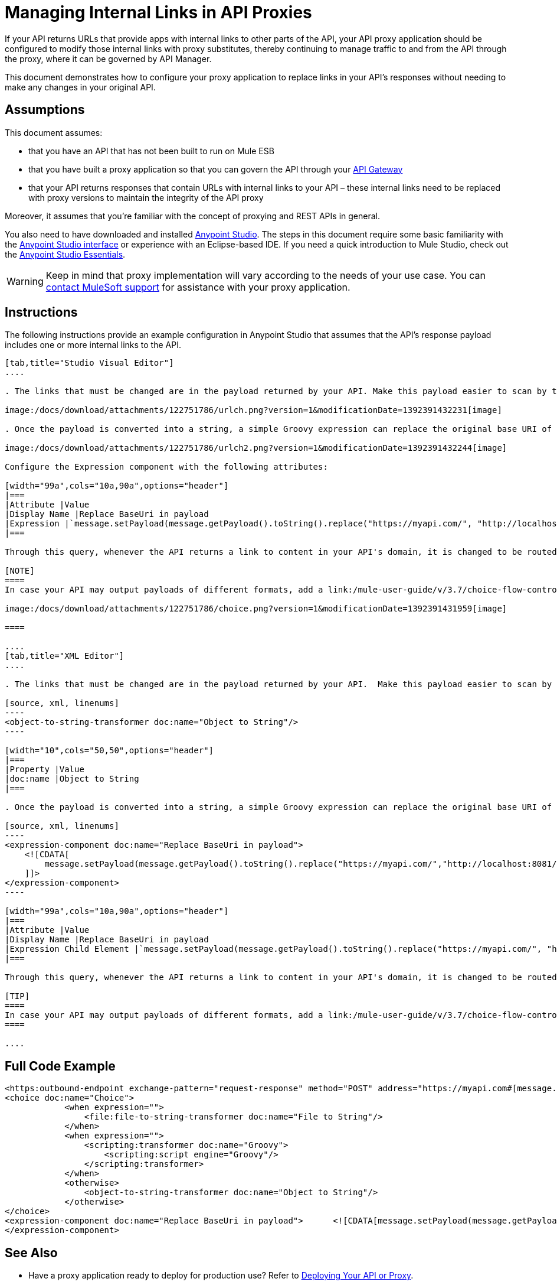 = Managing Internal Links in API Proxies

If your API returns URLs that provide apps with internal links to other parts of the API, your API proxy application should be configured to modify those internal links with proxy substitutes, thereby continuing to manage traffic to and from the API through the proxy, where it can be governed by API Manager.

This document demonstrates how to configure your proxy application to replace links in your API's responses without needing to make any changes in your original API.

== Assumptions

This document assumes:

* that you have an API that has not been built to run on Mule ESB
* that you have built a proxy application so that you can govern the API through your link:/anypoint-platform-for-apis/configuring-an-api-gateway[API Gateway]
* that your API returns responses that contain URLs with internal links to your API – these internal links need to be replaced with proxy versions to maintain the integrity of the API proxy

Moreover, it assumes that you're familiar with the concept of proxying and REST APIs in general.

You also need to have downloaded and installed http://www.mulesoft.com/mule-studio[Anypoint Studio]. The steps in this document require some basic familiarity with the link:/mule-user-guide/v/3.3/basic-studio-tutorial[Anypoint Studio interface] or experience with an Eclipse-based IDE. If you need a quick introduction to Mule Studio, check out the link:/mule-fundamentals/v/3.6/anypoint-studio-essentials[Anypoint Studio Essentials].

[WARNING]
Keep in mind that proxy implementation will vary according to the needs of your use case. You can mailto:support@mulesoft.com[contact MuleSoft support] for assistance with your proxy application.


== Instructions

The following instructions provide an example configuration in Anypoint Studio that assumes that the API's response payload includes one or more internal links to the API. 

[tabs]
------
[tab,title="Studio Visual Editor"]
....

. The links that must be changed are in the payload returned by your API. Make this payload easier to scan by transforming it into a string. Add an *Object to String* Transformer after the outbound endpoint that communicates with your API.

image:/docs/download/attachments/122751786/urlch.png?version=1&modificationDate=1392391432231[image]

. Once the payload is converted into a string, a simple Groovy expression can replace the original base URI of the links for the proxy's domain. Drag an *Expression* component into the flow, after the Object to String Transformer.

image:/docs/download/attachments/122751786/urlch2.png?version=1&modificationDate=1392391432244[image]

Configure the Expression component with the following attributes:

[width="99a",cols="10a,90a",options="header"]
|===
|Attribute |Value
|Display Name |Replace BaseUri in payload
|Expression |`message.setPayload(message.getPayload().toString().replace("https://myapi.com/", "http://localhost:8081/"));`
|===

Through this query, whenever the API returns a link to content in your API's domain, it is changed to be routed through the proxy. 

[NOTE]
====
In case your API may output payloads of different formats, add a link:/mule-user-guide/v/3.7/choice-flow-control-reference[Choice Router] to treat each case accordingly:

image:/docs/download/attachments/122751786/choice.png?version=1&modificationDate=1392391431959[image]

====

....
[tab,title="XML Editor"]
....

. The links that must be changed are in the payload returned by your API.  Make this payload easier to scan by transforming it into a string. Add an `object-to-string-transformer` right after the outbound endpoint to your API.

[source, xml, linenums]
----
<object-to-string-transformer doc:name="Object to String"/>
----

[width="10",cols="50,50",options="header"]
|===
|Property |Value
|doc:name |Object to String 
|===

. Once the payload is converted into a string, a simple Groovy expression can replace the original base URI of the links for the proxy's domain.  Add an *Expression* component into the flow, after the Object to String Transformer.

[source, xml, linenums]
----
<expression-component doc:name="Replace BaseUri in payload">
    <![CDATA[
        message.setPayload(message.getPayload().toString().replace("https://myapi.com/","http://localhost:8081/"));
    ]]>
</expression-component>
----

[width="99a",cols="10a,90a",options="header"]
|===
|Attribute |Value
|Display Name |Replace BaseUri in payload
|Expression Child Element |`message.setPayload(message.getPayload().toString().replace("https://myapi.com/", "http://localhost:8081/"));`
|===

Through this query, whenever the API returns a link to content in your API's domain, it is changed to be routed through the proxy.

[TIP]
====
In case your API may output payloads of different formats, add a link:/mule-user-guide/v/3.7/choice-flow-control-reference[Choice Router] router to treat each case accordingly.
====

....
------

== Full Code Example

[source, xml, linenums]
----
<https:outbound-endpoint exchange-pattern="request-response" method="POST" address="https://myapi.com#[message.inboundProperties['http.request']]" doc:name="Request to API"/>
<choice doc:name="Choice">
            <when expression="">
                <file:file-to-string-transformer doc:name="File to String"/>
            </when>
            <when expression="">
                <scripting:transformer doc:name="Groovy">
                    <scripting:script engine="Groovy"/>
                </scripting:transformer>
            </when>
            <otherwise>
                <object-to-string-transformer doc:name="Object to String"/>
            </otherwise>
</choice>
<expression-component doc:name="Replace BaseUri in payload">      <![CDATA[message.setPayload(message.getPayload().toString().replace("https://myapi.com/", "http://localhost:8083/"));]]>
</expression-component>
----

== See Also

* Have a proxy application ready to deploy for production use? Refer to link:/anypoint-platform-for-apis/deploying-your-api-or-proxy[Deploying Your API or Proxy].
